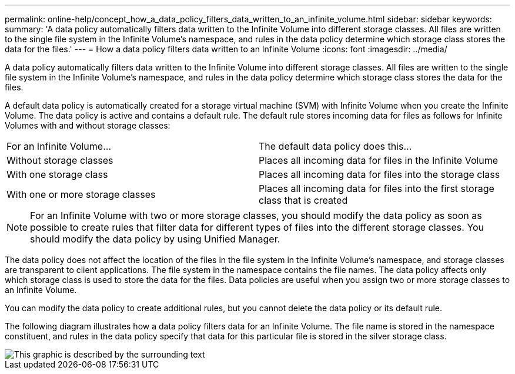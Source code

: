 ---
permalink: online-help/concept_how_a_data_policy_filters_data_written_to_an_infinite_volume.html
sidebar: sidebar
keywords: 
summary: 'A data policy automatically filters data written to the Infinite Volume into different storage classes. All files are written to the single file system in the Infinite Volume’s namespace, and rules in the data policy determine which storage class stores the data for the files.'
---
= How a data policy filters data written to an Infinite Volume
:icons: font
:imagesdir: ../media/

[.lead]
A data policy automatically filters data written to the Infinite Volume into different storage classes. All files are written to the single file system in the Infinite Volume's namespace, and rules in the data policy determine which storage class stores the data for the files.

A default data policy is automatically created for a storage virtual machine (SVM) with Infinite Volume when you create the Infinite Volume. The data policy is active and contains a default rule. The default rule stores incoming data for files as follows for Infinite Volumes with and without storage classes:

|===
| For an Infinite Volume...| The default data policy does this...
a|
Without storage classes
a|
Places all incoming data for files in the Infinite Volume
a|
With one storage class
a|
Places all incoming data for files into the storage class
a|
With one or more storage classes
a|
Places all incoming data for files into the first storage class that is created
|===

[NOTE]
====
For an Infinite Volume with two or more storage classes, you should modify the data policy as soon as possible to create rules that filter data for different types of files into the different storage classes. You should modify the data policy by using Unified Manager.
====

The data policy does not affect the location of the files in the file system in the Infinite Volume's namespace, and storage classes are transparent to client applications. The file system in the namespace contains the file names. The data policy affects only which storage class is used to store the data for the files. Data policies are useful when you assign two or more storage classes to an Infinite Volume.

You can modify the data policy to create additional rules, but you cannot delete the data policy or its default rule.

The following diagram illustrates how a data policy filters data for an Infinite Volume. The file name is stored in the namespace constituent, and rules in the data policy specify that data for this particular file is stored in the silver storage class.

image::../media/how_a_data_policy_filters_data_written_to_an_infinite_volume.gif[This graphic is described by the surrounding text]
